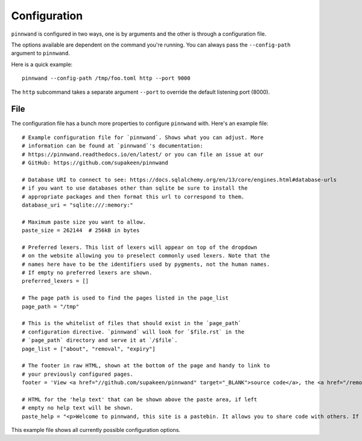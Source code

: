 .. _configuration:

Configuration
#############
``pinnwand`` is configured in two ways, one is by arguments and the other is
through a configuration file.

The options available are dependent on the command you're running. You can
always pass the ``--config-path`` argument to ``pinnwand``.

Here is a quick example::

  pinnwand --config-path /tmp/foo.toml http --port 9000

The ``http`` subcommand takes a separate argument ``--port`` to override
the default listening port (8000).

File
----
The configuration file has a bunch more properties to configure ``pinnwand``
with. Here's an example file::

  # Example configuration file for `pinnwand`. Shows what you can adjust. More
  # information can be found at `pinnwand`'s documentation:
  # https://pinnwand.readthedocs.io/en/latest/ or you can file an issue at our
  # GitHub: https://github.com/supakeen/pinnwand
  
  # Database URI to connect to see: https://docs.sqlalchemy.org/en/13/core/engines.html#database-urls
  # if you want to use databases other than sqlite be sure to install the
  # appropriate packages and then format this url to correspond to them.
  database_uri = "sqlite:///:memory:"
  
  # Maximum paste size you want to allow.
  paste_size = 262144  # 256kB in bytes

  # Preferred lexers. This list of lexers will appear on top of the dropdown
  # on the website allowing you to preselect commonly used lexers. Note that the
  # names here have to be the identifiers used by pygments, not the human names.
  # If empty no preferred lexers are shown.
  preferred_lexers = []
   
  # The page path is used to find the pages listed in the page_list
  page_path = "/tmp"
  
  # This is the whitelist of files that should exist in the `page_path`
  # configuration directive. `pinnwand` will look for `$file.rst` in the
  # `page_path` directory and serve it at `/$file`.
  page_list = ["about", "removal", "expiry"]
  
  # The footer in raw HTML, shown at the bottom of the page and handy to link to
  # your previously configured pages.
  footer = 'View <a href="//github.com/supakeen/pinnwand" target="_BLANK">source code</a>, the <a href="/removal">removal</a> or <a href="/expiry">expiry</a> stories, or read the <a href="/about">about</a> page.'
  
  # HTML for the 'help text' that can be shown above the paste area, if left
  # empty no help text will be shown.
  paste_help = "<p>Welcome to pinnwand, this site is a pastebin. It allows you to share code with others. If you write code in the text area below and press the paste button you will be given a link you can share with others so they can view your code as well.</p><p>People with the link can view your pasted code, only you can remove your paste and it expires automatically. Note that anyone could guess the URI to your paste so don't rely on it being private.</p>"

This example file shows all currently possible configuration options.
